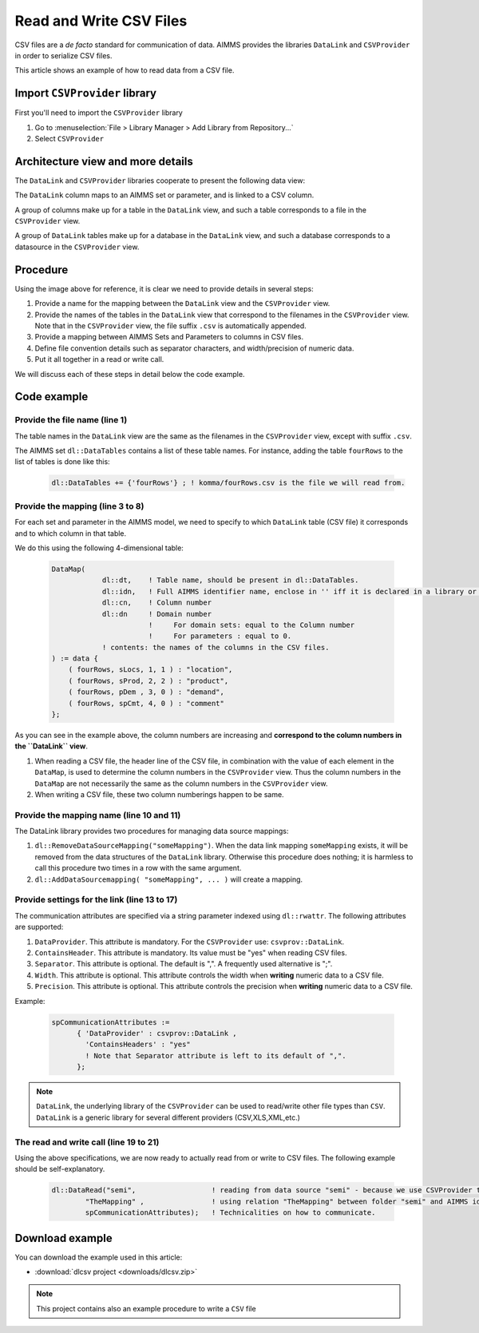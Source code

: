 
Read and Write CSV Files
=========================

.. meta::
   :description: How to link CSV files to an AIMMS project using DataLink and CSVProvider libraries.
   :keywords:  csv, datalink, csvprovider

CSV files are a *de facto* standard for communication of data. 
AIMMS provides the libraries ``DataLink`` and ``CSVProvider`` in order to serialize CSV files.

This article shows an example of how to read data from a CSV file.

Import ``CSVProvider`` library
------------------------------------------------

First you'll need to import the ``CSVProvider`` library

1. Go to :menuselection:`File > Library Manager > Add Library from Repository...`
2. Select ``CSVProvider``


.. comment

Architecture view and more details
-----------------------------------

The ``DataLink`` and ``CSVProvider`` libraries cooperate to present the following data view:

.. image::  images/DataLinkDataView.png 

The ``DataLink`` column maps to an AIMMS set or parameter, and is linked to a CSV column.

A group of columns make up for a table in the ``DataLink`` view, and such a table corresponds to a file in the ``CSVProvider`` view.

A group of ``DataLink`` tables make up for a database in the ``DataLink`` view, and such a database corresponds to a datasource in the ``CSVProvider`` view. 

Procedure
-----------
Using the image above for reference, it is clear we need to provide details in several steps:

#. Provide a name for the mapping between the ``DataLink`` view and the ``CSVProvider`` view.

#. Provide the names of the tables in the ``DataLink`` view that correspond to the filenames in the ``CSVProvider`` view. Note that in the ``CSVProvider`` view, the file suffix ``.csv`` is automatically appended.

#. Provide a mapping between AIMMS Sets and Parameters to columns in CSV files.

#. Define file convention details such as separator characters, and width/precision of numeric data.

#. Put it all together in a read or write call.

We will discuss each of these steps in detail below the code example.

Code example
---------------

.. .. sidebar:: fourRows.csv    
    .. image::  images/CSVFile.png 

    
.. code-block:: aimms
    :linenos:
    
    dl::DataTables += {'fourRows'} ; ! komma/fourRows.csv is the file we're gonna read from.
    
    DataMap(dl::dt,dl::idn,dl::cn,dl::dn) := data {
        ( fourRows, sLocs, 1, 1 ) : "location",     ! from fourRows.csv, read in a 1rst set sLocs from a 1rst csv column named "Location". This column is indexing the rest of the data
        ( fourRows, sProd, 2, 2 ) : "product",      
        ( fourRows, pDem , 3, 0 ) : "demand",       ! from fourRows.csv, read in a data pDem from a 3rd csv data column named "demand". This is a data column
        ( fourRows, spCmt, 4, 0 ) : "comment"
    };
    
    dl::RemoveDataSourceMapping("TheMapping");
    dl::AddDataSourceMapping("TheMapping", DataMap, dl::DependEmpty, dl::TableAttributesEmpty, dl::ColAttributeEmpty);

    spCommunicationAttributes := 
          { 'DataProvider' : csvprov::DataLink , 
            'ContainsHeaders' : "yes"
            ! Note that Separator attribute is left to its default of ",".
          };

    dl::DataRead("komma",                 ! reading from data source "komma" - because we use csvprovider this data source is a folder.
            "TheMapping" ,                ! using relation "TheMapping" between folder komma and AIMMS identifiers.
            spCommunicationAttributes);   ! Technicalities on how to communicate.

    
Provide the file name (line 1)
++++++++++++++++++++++++++++++++++++++

The table names in the ``DataLink`` view are the same as the filenames in the ``CSVProvider`` view, except with suffix ``.csv``.

The AIMMS set ``dl::DataTables`` contains a list of these table names. For instance, adding the table ``fourRows`` to the list of tables is done like this:

    .. code-block:: aimms

        dl::DataTables += {'fourRows'} ; ! komma/fourRows.csv is the file we will read from.


Provide the mapping (line 3 to 8)
++++++++++++++++++++++++++++++++++++++++++++

For each set and parameter in the AIMMS model, we need to specify to which ``DataLink`` table (CSV file) it corresponds and to which column in that table.

We do this using the following 4-dimensional table:

    .. code-block:: aimms

        DataMap(
                    dl::dt,    ! Table name, should be present in dl::DataTables.
                    dl::idn,   ! Full AIMMS identifier name, enclose in '' iff it is declared in a library or module.
                    dl::cn,    ! Column number
                    dl::dn     ! Domain number
                               !     For domain sets: equal to the Column number
                               !     For parameters : equal to 0.
                    ! contents: the names of the columns in the CSV files.
        ) := data {
            ( fourRows, sLocs, 1, 1 ) : "location",
            ( fourRows, sProd, 2, 2 ) : "product",
            ( fourRows, pDem , 3, 0 ) : "demand", 
            ( fourRows, spCmt, 4, 0 ) : "comment"
        };

As you can see in the example above, the column numbers are increasing and **correspond to the column numbers in the ``DataLink`` view**. 

#. When reading a CSV file, the header line of the CSV file, in combination with the value of each element in the ``DataMap``, is used to determine the column numbers in the ``CSVProvider`` view. Thus the column numbers in the ``DataMap`` are not necessarily the same as the column numbers in the ``CSVProvider`` view. 

#. When writing a CSV file, these two column numberings happen to be same.

        
Provide the mapping name (line 10 and 11)
++++++++++++++++++++++++++++++++++++++++++

The DataLink library provides two procedures for managing data source mappings:

#. ``dl::RemoveDataSourceMapping("someMapping")``. When the data link mapping ``someMapping`` exists, it will be removed from the data structures of the ``DataLink`` library. Otherwise this procedure does nothing; it is harmless to call this procedure two times in a row with the same argument.

#. ``dl::AddDataSourcemapping( "someMapping", ... )`` will create a mapping. 


        
        
Provide settings for the link (line 13 to 17)
++++++++++++++++++++++++++++++++++++++++++++++

The communication attributes are specified via a string parameter indexed using ``dl::rwattr``.
The following attributes are supported:

#. ``DataProvider``.  This attribute is mandatory.  For the ``CSVProvider`` use: ``csvprov::DataLink``.

#. ``ContainsHeader``. This attribute is mandatory. Its value must be "yes" when reading CSV files.

#. ``Separator``. This attribute is optional.  The default is ",".  A frequently used alternative is ";".

#. ``Width``. This attribute is optional. This attribute controls the width when **writing** numeric data to a CSV file.

#. ``Precision``. This attribute is optional. This attribute controls the precision when **writing** numeric data to a CSV file.

Example:

    .. code-block:: aimms

        spCommunicationAttributes := 
              { 'DataProvider' : csvprov::DataLink , 
                'ContainsHeaders' : "yes"
                ! Note that Separator attribute is left to its default of ",".
              };

.. note::

    ``DataLink``, the underlying library of the ``CSVProvider`` can be used to read/write other file types than ``CSV``. ``DataLink`` is a generic library for several different providers (CSV,XLS,XML,etc.)

The read and write call (line 19 to 21)
++++++++++++++++++++++++++++++++++++++++++++++++++++

Using the above specifications, we are now ready to actually read from or write to CSV files. 
The following example should be self-explanatory.

    .. code-block:: aimms

        dl::DataRead("semi",                  ! reading from data source "semi" - because we use CSVProvider this data source is a folder.
                "TheMapping" ,                ! using relation "TheMapping" between folder "semi" and AIMMS identifiers.
                spCommunicationAttributes);   ! Technicalities on how to communicate.


Download example
----------------------                
 
You can download the example used in this article: 

* :download:`dlcsv project <downloads/dlcsv.zip>`

.. note::
    
    This project contains also an example procedure to write a ``CSV`` file
                






